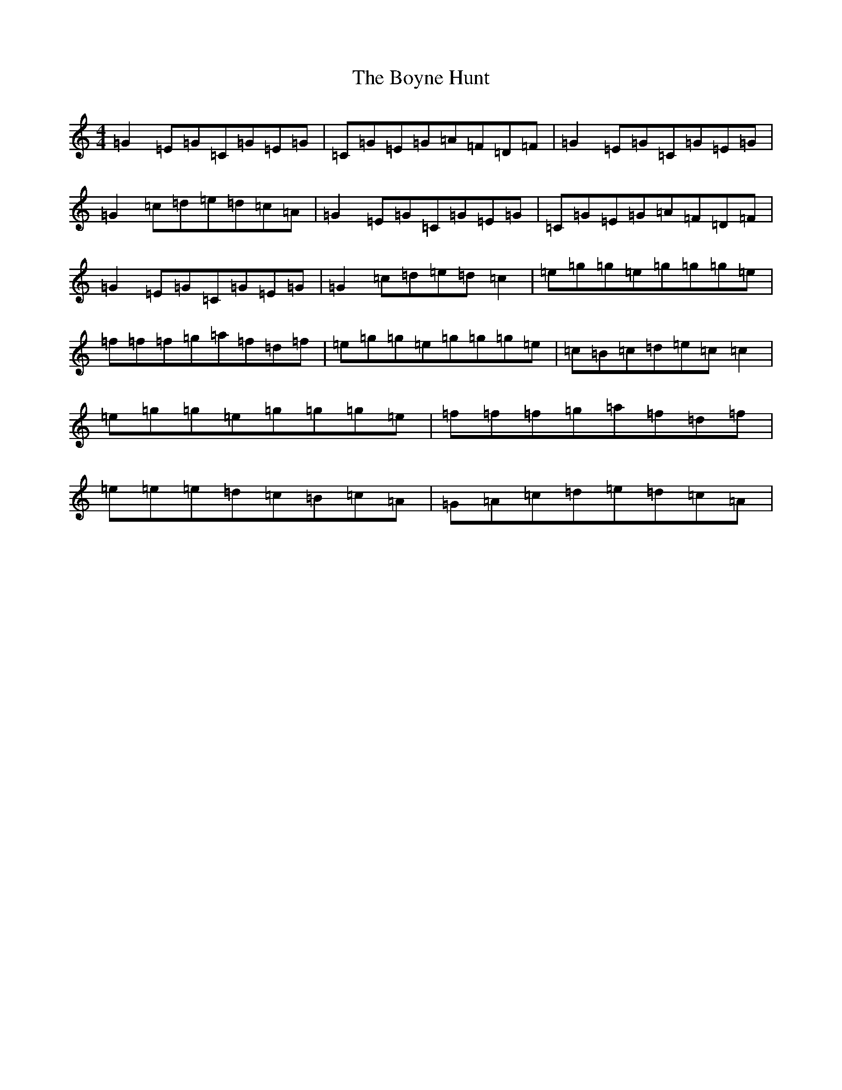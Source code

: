X: 2402
T: Boyne Hunt, The
S: https://thesession.org/tunes/15254#setting28399
R: reel
M:4/4
L:1/8
K: C Major
=G2=E=G=C=G=E=G|=C=G=E=G=A=F=D=F|=G2=E=G=C=G=E=G|=G2=c=d=e=d=c=A|=G2=E=G=C=G=E=G|=C=G=E=G=A=F=D=F|=G2=E=G=C=G=E=G|=G2=c=d=e=d=c2|=e=g=g=e=g=g=g=e|=f=f=f=g=a=f=d=f|=e=g=g=e=g=g=g=e|=c=B=c=d=e=c=c2|=e=g=g=e=g=g=g=e|=f=f=f=g=a=f=d=f|=e=e=e=d=c=B=c=A|=G=A=c=d=e=d=c=A|